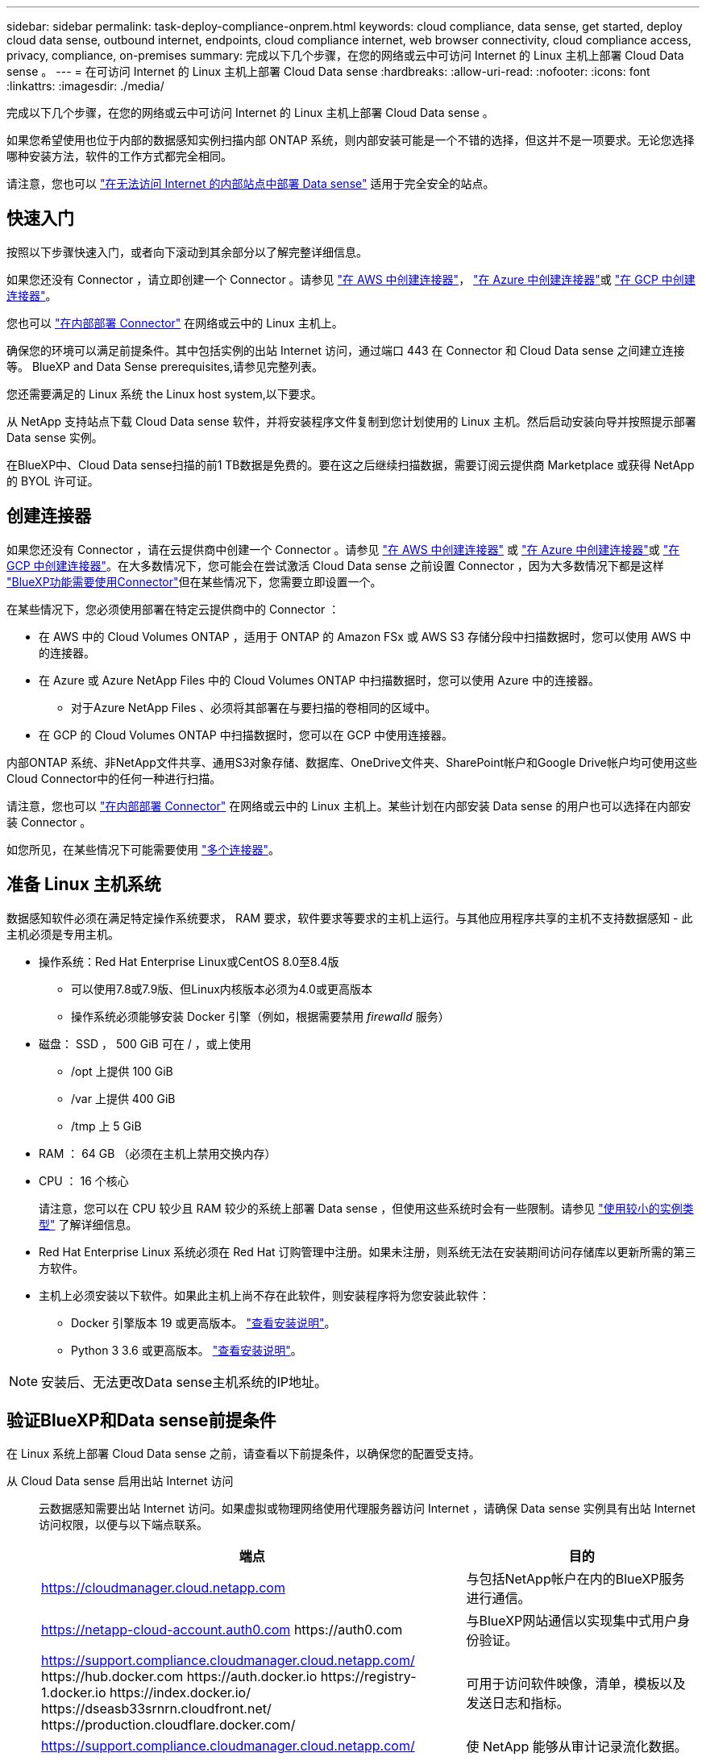 ---
sidebar: sidebar 
permalink: task-deploy-compliance-onprem.html 
keywords: cloud compliance, data sense, get started, deploy cloud data sense, outbound internet, endpoints, cloud compliance internet, web browser connectivity, cloud compliance access, privacy, compliance, on-premises 
summary: 完成以下几个步骤，在您的网络或云中可访问 Internet 的 Linux 主机上部署 Cloud Data sense 。 
---
= 在可访问 Internet 的 Linux 主机上部署 Cloud Data sense
:hardbreaks:
:allow-uri-read: 
:nofooter: 
:icons: font
:linkattrs: 
:imagesdir: ./media/


[role="lead"]
完成以下几个步骤，在您的网络或云中可访问 Internet 的 Linux 主机上部署 Cloud Data sense 。

如果您希望使用也位于内部的数据感知实例扫描内部 ONTAP 系统，则内部安装可能是一个不错的选择，但这并不是一项要求。无论您选择哪种安装方法，软件的工作方式都完全相同。

请注意，您也可以 link:task-deploy-compliance-dark-site.html["在无法访问 Internet 的内部站点中部署 Data sense"] 适用于完全安全的站点。



== 快速入门

按照以下步骤快速入门，或者向下滚动到其余部分以了解完整详细信息。

[role="quick-margin-para"]
如果您还没有 Connector ，请立即创建一个 Connector 。请参见 https://docs.netapp.com/us-en/cloud-manager-setup-admin/task-creating-connectors-aws.html["在 AWS 中创建连接器"^]， https://docs.netapp.com/us-en/cloud-manager-setup-admin/task-creating-connectors-azure.html["在 Azure 中创建连接器"^]或 https://docs.netapp.com/us-en/cloud-manager-setup-admin/task-creating-connectors-gcp.html["在 GCP 中创建连接器"^]。

[role="quick-margin-para"]
您也可以 https://docs.netapp.com/us-en/cloud-manager-setup-admin/task-installing-linux.html["在内部部署 Connector"^] 在网络或云中的 Linux 主机上。

[role="quick-margin-para"]
确保您的环境可以满足前提条件。其中包括实例的出站 Internet 访问，通过端口 443 在 Connector 和 Cloud Data sense 之间建立连接等。  BlueXP and Data Sense prerequisites,请参见完整列表。

[role="quick-margin-para"]
您还需要满足的 Linux 系统  the Linux host system,以下要求。

[role="quick-margin-para"]
从 NetApp 支持站点下载 Cloud Data sense 软件，并将安装程序文件复制到您计划使用的 Linux 主机。然后启动安装向导并按照提示部署 Data sense 实例。

[role="quick-margin-para"]
在BlueXP中、Cloud Data sense扫描的前1 TB数据是免费的。要在这之后继续扫描数据，需要订阅云提供商 Marketplace 或获得 NetApp 的 BYOL 许可证。



== 创建连接器

如果您还没有 Connector ，请在云提供商中创建一个 Connector 。请参见 https://docs.netapp.com/us-en/cloud-manager-setup-admin/task-creating-connectors-aws.html["在 AWS 中创建连接器"^] 或 https://docs.netapp.com/us-en/cloud-manager-setup-admin/task-creating-connectors-azure.html["在 Azure 中创建连接器"^]或 https://docs.netapp.com/us-en/cloud-manager-setup-admin/task-creating-connectors-gcp.html["在 GCP 中创建连接器"^]。在大多数情况下，您可能会在尝试激活 Cloud Data sense 之前设置 Connector ，因为大多数情况下都是这样 https://docs.netapp.com/us-en/cloud-manager-setup-admin/concept-connectors.html#when-a-connector-is-required["BlueXP功能需要使用Connector"]但在某些情况下，您需要立即设置一个。

在某些情况下，您必须使用部署在特定云提供商中的 Connector ：

* 在 AWS 中的 Cloud Volumes ONTAP ，适用于 ONTAP 的 Amazon FSx 或 AWS S3 存储分段中扫描数据时，您可以使用 AWS 中的连接器。
* 在 Azure 或 Azure NetApp Files 中的 Cloud Volumes ONTAP 中扫描数据时，您可以使用 Azure 中的连接器。
+
** 对于Azure NetApp Files 、必须将其部署在与要扫描的卷相同的区域中。


* 在 GCP 的 Cloud Volumes ONTAP 中扫描数据时，您可以在 GCP 中使用连接器。


内部ONTAP 系统、非NetApp文件共享、通用S3对象存储、数据库、OneDrive文件夹、SharePoint帐户和Google Drive帐户均可使用这些Cloud Connector中的任何一种进行扫描。

请注意，您也可以 https://docs.netapp.com/us-en/cloud-manager-setup-admin/task-installing-linux.html["在内部部署 Connector"^] 在网络或云中的 Linux 主机上。某些计划在内部安装 Data sense 的用户也可以选择在内部安装 Connector 。

如您所见，在某些情况下可能需要使用 https://docs.netapp.com/us-en/cloud-manager-setup-admin/concept-connectors.html#when-to-use-multiple-connectors["多个连接器"]。



== 准备 Linux 主机系统

数据感知软件必须在满足特定操作系统要求， RAM 要求，软件要求等要求的主机上运行。与其他应用程序共享的主机不支持数据感知 - 此主机必须是专用主机。

* 操作系统：Red Hat Enterprise Linux或CentOS 8.0至8.4版
+
** 可以使用7.8或7.9版、但Linux内核版本必须为4.0或更高版本
** 操作系统必须能够安装 Docker 引擎（例如，根据需要禁用 _firewalld_ 服务）


* 磁盘： SSD ， 500 GiB 可在 / ，或上使用
+
** /opt 上提供 100 GiB
** /var 上提供 400 GiB
** /tmp 上 5 GiB


* RAM ： 64 GB （必须在主机上禁用交换内存）
* CPU ： 16 个核心
+
请注意，您可以在 CPU 较少且 RAM 较少的系统上部署 Data sense ，但使用这些系统时会有一些限制。请参见 link:concept-cloud-compliance.html#using-a-smaller-instance-type["使用较小的实例类型"] 了解详细信息。

* Red Hat Enterprise Linux 系统必须在 Red Hat 订购管理中注册。如果未注册，则系统无法在安装期间访问存储库以更新所需的第三方软件。
* 主机上必须安装以下软件。如果此主机上尚不存在此软件，则安装程序将为您安装此软件：
+
** Docker 引擎版本 19 或更高版本。 https://docs.docker.com/engine/install/["查看安装说明"^]。
** Python 3 3.6 或更高版本。 https://www.python.org/downloads/["查看安装说明"^]。





NOTE: 安装后、无法更改Data sense主机系统的IP地址。



== 验证BlueXP和Data sense前提条件

在 Linux 系统上部署 Cloud Data sense 之前，请查看以下前提条件，以确保您的配置受支持。

从 Cloud Data sense 启用出站 Internet 访问:: 云数据感知需要出站 Internet 访问。如果虚拟或物理网络使用代理服务器访问 Internet ，请确保 Data sense 实例具有出站 Internet 访问权限，以便与以下端点联系。
+
--
[cols="43,57"]
|===
| 端点 | 目的 


| https://cloudmanager.cloud.netapp.com | 与包括NetApp帐户在内的BlueXP服务进行通信。 


| https://netapp-cloud-account.auth0.com \https://auth0.com | 与BlueXP网站通信以实现集中式用户身份验证。 


| https://support.compliance.cloudmanager.cloud.netapp.com/ \https://hub.docker.com \https://auth.docker.io \https://registry-1.docker.io \https://index.docker.io/ \https://dseasb33srnrn.cloudfront.net/ \https://production.cloudflare.docker.com/ | 可用于访问软件映像，清单，模板以及发送日志和指标。 


| https://support.compliance.cloudmanager.cloud.netapp.com/ | 使 NetApp 能够从审计记录流化数据。 


| https://github.com/docker \https://download.docker.com \http://mirror.centos.org \http://mirrorlist.centos.org \http://mirror.centos.org/centos/7/extras/x86_64/Packages/container-selinux-2.107-3.el7.noarch.rpm | 提供安装必备软件包。 
|===
--
确保BlueXP具有所需权限:: 确保BlueXP有权为云数据感知实例部署资源并创建安全组。您可以在中找到最新的BlueXP权限 https://docs.netapp.com/us-en/cloud-manager-setup-admin/reference-permissions.html["NetApp 提供的策略"^]。
确保BlueXP Connector可以访问Cloud Data sense:: 确保 Connector 与 Cloud Data sense 实例之间的连接。Connector 的安全组必须允许通过端口 443 与 Data sense 实例之间的入站和出站流量。
+
--
通过此连接，可以部署 Data sense 实例，并可在合规性和监管选项卡中查看信息。

确保端口8080已打开、以便您可以在BlueXP中查看安装进度。

--
确保您可以保持 Cloud Data sense 正常运行:: 云数据感知实例需要保持运行状态才能持续扫描数据。
确保 Web 浏览器连接到 Cloud Data sense:: 启用Cloud Data sense后、请确保用户从连接到Data sense实例的主机访问BlueXP界面。
+
--
数据感知实例使用专用 IP 地址来确保索引数据无法通过 Internet 访问。因此、用于访问BlueXP的Web浏览器必须连接到该专用IP地址。此连接可以来自与云提供商的直接连接（例如 VPN ），也可以来自与 Data sense 实例位于同一网络中的主机。

--




== 在内部部署 Data sense

对于典型配置，您将在一个主机系统上安装该软件。  installation for typical configurations,请在此处查看这些步骤。

image:diagram_deploy_onprem_single_host_internet.png["一个示意图、显示了在使用可访问Internet的内部部署的单个数据感知实例时可以扫描的数据源的位置。"]

对于需要扫描数 PB 数据的大型配置，您可以使用多个主机来提供额外的处理能力。  installation for large configurations,请在此处查看这些步骤。

image:diagram_deploy_onprem_multi_host_internet.png["一个示意图、显示了在使用通过Internet访问部署在内部的多个数据感知实例时可以扫描的数据源的位置。"]

请参见  the Linux host system,准备 Linux 主机系统 和  BlueXP and Data Sense prerequisites,查看前提条件 了解部署 Cloud Data sense 之前的完整要求列表。

只要实例具有 Internet 连接，就会自动升级到 Data sense 软件。


NOTE: 如果软件安装在内部环境中，则 Cloud Data sense 当前无法扫描 S3 存储分段， Azure NetApp Files 或 FSX for ONTAP 。在这种情况下，您需要在云和中部署单独的 Connector 和 Data sense 实例 https://docs.netapp.com/us-en/cloud-manager-setup-admin/concept-connectors.html#when-to-switch-between-connectors["在连接器之间切换"^] 不同的数据源。



=== 典型配置的单主机安装

在单个内部主机上安装 Data sense 软件时，请按照以下步骤进行操作。

.您需要什么？ #8217 ；将需要什么
* 验证您的 Linux 系统是否满足  the Linux host system,主机要求。
* （可选）验证系统是否已安装两个必备软件包（ Docker 引擎和 Python 3 ）。如果此软件尚未安装在系统上，安装程序将安装此软件。
* 确保您在 Linux 系统上具有 root 权限。
* 如果您使用的是代理，并且代理正在执行 TLS 截获，则需要了解 Data sense Linux 系统上用于存储 TLS CA 证书的路径。
* 验证脱机环境是否满足要求  BlueXP and Data Sense prerequisites,权限和连接。


.步骤
. 从下载 Cloud Data sense 软件 https://mysupport.netapp.com/site/products/all/details/cloud-data-sense/downloads-tab/["NetApp 支持站点"^]。您应选择的文件名为* datasENSE-installer-datas.tar.gz*<version>。
. 将安装程序文件复制到您计划使用的 Linux 主机（使用 `scp` 或其他方法）。
. 在BlueXP中、选择*监管>分类*。
. 单击 * 激活数据感知 * 。
+
image:screenshot_cloud_compliance_deploy_start.png["选择用于激活 Cloud Data sense 的按钮的屏幕截图。"]

. 单击 * 激活数据感知 * 以启动内部部署向导。
+
image:screenshot_cloud_compliance_deploy_onprem.png["选择按钮在内部部署 Cloud Data sense 的屏幕截图。"]

. 在 _Deploy Data sense on premises_ 对话框中，复制提供的命令并将其粘贴到文本文件中，以便稍后使用，然后单击 * 关闭 * 。例如：
+
`sudo ./install.sh -a 12345 -c 27ag75 -t 2198qq`

. 解压缩主机上的安装程序文件，例如：
+
[source, cli]
----
tar -xzf DATASENSE-INSTALLER-V1.16.1.tar.gz
----
. 安装程序提示时，您可以在一系列提示中输入所需值，也可以将所需参数作为命令行参数提供给安装程序：
+
[cols="50a,50"]
|===
| 根据提示输入参数： | 输入完整命令： 


 a| 
.. 粘贴您从第 6 步复制的信息： `sUdo ./install.sh -a <account_id> -c <agent_id> -t <token>`
.. 输入 Data sense 主机的 IP 地址或主机名，以便 Connector 实例可以访问它。
.. 输入BlueXP Connector主机的IP地址或主机名、以便Data sense实例可以访问它。
.. 根据提示输入代理详细信息。如果您的BlueXP Connector已使用代理、则无需在此再次输入此信息、因为Data sense将自动使用此连接器使用的代理。

| 或者，您也可以预先创建整个命令，并提供必要的主机和代理参数： `s` udo ./install.sh -a <account_id> -c <agent_id> -t <token> -host <ds_host> -manager-host <cm_host> -proxy-host <proxy_host> -proxy-port <proxy_port> -proxy-user-proxy_name> <proxy_password> -proxy_proxy_proxy_name> -proxy_proxy_proxy_proxy_proxy_name> -<proxy_user> 
|===
+
变量值：

+
** _account_id_ = NetApp 帐户 ID
** _agent_id_ = 连接器 ID
** _token_ = JWT 用户令牌
** _ds_host_ = Data sense Linux 系统的 IP 地址或主机名。
** _cm_host_= BlueXP Connector系统的IP地址或主机名。
** _proxy_host_ = 代理服务器的 IP 或主机名（如果主机位于代理服务器之后）。
** _proxy_port_ = 用于连接到代理服务器的端口（默认值为 80 ）。
** _proxy_scheme_= 连接方案： HTTPS 或 http （默认为 http ）。
** _proxy_user_= 已通过身份验证的用户，用于连接到代理服务器（如果需要基本身份验证）。
** _proxy_password_ = 指定用户名的密码。
** _ca_ct_dir_ = 包含其他 TLS CA 证书包的 Data sense Linux 系统上的路径。仅当代理正在执行 TLS 截获时才需要。




Cloud Data sense 安装程序可安装软件包，安装 Docker ，注册安装以及安装 Data sense 。安装可能需要 10 到 20 分钟。

如果主机和Connector实例之间通过端口8080建立连接、您将在BlueXP的数据感知选项卡中看到安装进度。

在配置页面中，您可以选择要扫描的数据源。

您也可以 link:task-licensing-datasense.html["为 Cloud Data sense 设置许可"] 目前。在数据量超过 1 TB 之前，不会向您收取任何费用。



=== 适用于大型配置的多主机安装

对于需要扫描数 PB 数据的大型配置，您可以使用多个主机来提供额外的处理能力。使用多个主机系统时，主系统称为 _Manager node_ ，提供额外处理能力的其他系统称为 _扫描 程序 nodes_ 。

在多个内部主机上安装 Data sense 软件时，请按照以下步骤进行操作。

.您需要什么？ #8217 ；将需要什么
* 验证管理器和扫描程序节点的所有 Linux 系统是否都符合  the Linux host system,主机要求。
* （可选）验证系统是否已安装两个必备软件包（ Docker 引擎和 Python 3 ）。如果此软件尚未安装在系统上，安装程序将安装此软件。
* 确保您在 Linux 系统上具有 root 权限。
* 验证您的环境是否满足要求  BlueXP and Data Sense prerequisites,权限和连接。
* 您必须具有计划使用的扫描程序节点主机的 IP 地址。
* 必须在所有主机上启用以下端口和协议：
+
[cols="15,20,55"]
|===
| Port | 协议 | Description 


| 2377 | TCP | 集群管理通信 


| 7946 | TCP ， UDP | 节点间通信 


| 4789 | UDP | 覆盖网络流量 


| 50 | 电子服务 | 加密的 IPsec 覆盖网络（ ESP ）流量 


| 111. | TCP ， UDP | 用于在主机之间共享文件的 NFS 服务器（需要从每个扫描程序节点到管理器节点） 


| 2049. | TCP ， UDP | 用于在主机之间共享文件的 NFS 服务器（需要从每个扫描程序节点到管理器节点） 
|===


.步骤
. 按照中的步骤 1 至 7 进行操作  installation for typical configurations,单主机安装 在管理器节点上。
. 如步骤 8 所示，在安装程序提示时，您可以在一系列提示中输入所需值，也可以将所需参数作为命令行参数提供给安装程序。
+
除了可用于单主机安装的变量之外，还会使用一个新选项 * -n <node_IP>* 来指定扫描程序节点的 IP 地址。多个扫描程序节点 IP 以逗号分隔。

+
例如，此命令会添加 3 个扫描程序节点： `s` udo ./install.sh -a <account_id> -c <agent_id> -t <token> -host <ds_host> -manager-host <cm_host> * -n <node_ip1> ， <node_ip2> ， <node_ip3>* -host <proxy-host-proxy-user-proxy-port-<proxy-proxy_password>

. 在管理器节点安装完成之前，将显示一个对话框，其中显示了扫描程序节点所需的安装命令。复制命令并将其保存在文本文件中。例如：
+
`sudo ./node_install.sh -m 10.11.12.13 -t ABCDEF-1-3u69m1-1s35212`

. 在 * 每个 * 扫描程序节点主机上：
+
.. 将数据感知安装程序文件(* datasENSE-installer-cp.tar.gz*<version>)复制到主机(使用`scp`或其他方法)。
.. 解压缩安装程序文件。
.. 粘贴并执行步骤 3 中复制的命令。
+
在所有扫描程序节点上完成安装且这些节点已加入管理器节点后，管理器节点安装也会完成。





Cloud Data sense 安装程序将完成软件包， Docker 的安装并注册安装。安装可能需要 10 到 20 分钟。

在配置页面中，您可以选择要扫描的数据源。

您也可以 link:task-licensing-datasense.html["为 Cloud Data sense 设置许可"] 目前。在数据量超过 1 TB 之前，不会向您收取任何费用。

